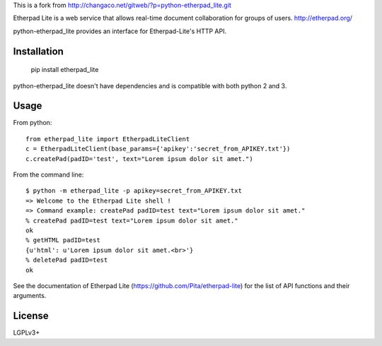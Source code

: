 This is a fork from http://changaco.net/gitweb/?p=python-etherpad_lite.git

Etherpad Lite is a web service that allows real-time document collaboration for groups of users. http://etherpad.org/

python-etherpad_lite provides an interface for Etherpad-Lite's HTTP API.

Installation
============

	pip install etherpad_lite

python-etherpad_lite doesn't have dependencies and is compatible with both python 2 and 3.

Usage
=====

From python::

	from etherpad_lite import EtherpadLiteClient
	c = EtherpadLiteClient(base_params={'apikey':'secret_from_APIKEY.txt'})
	c.createPad(padID='test', text="Lorem ipsum dolor sit amet.")

From the command line::

	$ python -m etherpad_lite -p apikey=secret_from_APIKEY.txt
	=> Welcome to the Etherpad Lite shell !
	=> Command example: createPad padID=test text="Lorem ipsum dolor sit amet."
	% createPad padID=test text="Lorem ipsum dolor sit amet."
	ok
	% getHTML padID=test
	{u'html': u'Lorem ipsum dolor sit amet.<br>'}
	% deletePad padID=test
	ok

See the documentation of Etherpad Lite (https://github.com/Pita/etherpad-lite) for the list of API functions and their arguments.

License
=======

LGPLv3+
